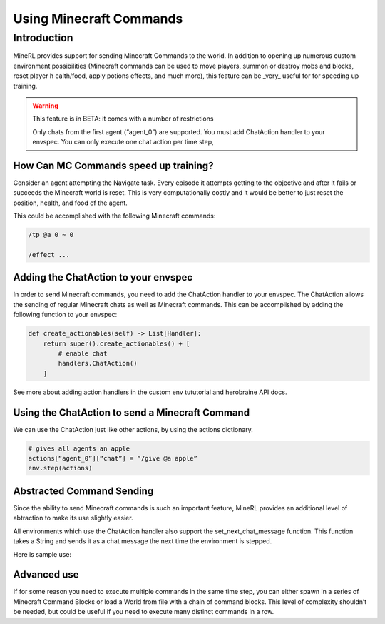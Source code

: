 .. _Custom Env Tutorial

..  admonition:: Solution
    :class: toggle

====================================
Using Minecraft Commands
====================================

.. role:: python(code)
   :language: python

.. role:: bash(code)
   :language: bash

.. role:: minecraft(code)
   :language: minecraft

Introduction
============

MineRL provides support for sending Minecraft Commands to the world. 
In addition to opening up numerous custom environment possibilities 
(Minecraft commands can be used to move players, 
summon or destroy mobs and blocks, reset player h
ealth/food, apply potions effects, and much more),
this feature can be _very_ useful for for speeding up training. 


.. warning::

   This feature is in BETA: it comes with a number of restrictions

   Only chats from the first agent (“agent_0”) are supported. 
   You must add ChatAction handler to your envspec. 
   You can only execute one chat action per time step, 


How Can MC Commands speed up training?
-----------------------------------------------

Consider an agent attempting the Navigate task. 
Every episode it attempts getting to the objective and after 
it fails or succeeds the Minecraft world is reset. This is
very computationally costly and it would be better to just 
reset the position, health, and food of the agent.

This could be accomplished with the following Minecraft commands:

.. code-block:: minecraft

   /tp @a 0 ~ 0

   /effect ...

Adding the ChatAction to your envspec
--------------------------------------------

In order to send Minecraft commands, you need to add the ChatAction 
handler to your envspec. The ChatAction allows the sending of regular 
Minecraft chats as well as Minecraft commands. 
This can be accomplished by adding the following
function to your envspec:

.. code-block:: python

    def create_actionables(self) -> List[Handler]:
        return super().create_actionables() + [
            # enable chat
            handlers.ChatAction()
        ]


See more about adding action handlers in the 
custom env tututorial and herobraine API docs.

Using the ChatAction to send a Minecraft Command
--------------------------------------------------

We can use the ChatAction just like other actions, 
by using the actions dictionary. 

.. code-block:: python

    # gives all agents an apple
    actions[“agent_0”][“chat”] = “/give @a apple”
    env.step(actions)

Abstracted Command Sending 
------------------------------
Since the ability to send Minecraft commands is such an important feature,
MineRL provides an additional level of abtraction to make its use
slightly easier.

All environments which use the ChatAction handler also support 
the set_next_chat_message function. This function takes a String 
and sends it as a chat message the next time the environment 
is stepped.

Here is sample use:

.. code-block:: python
    # no actions
    actions = {}
    env.set_next_chat_message("/gamemode @a adventure")
    # sets the gamemode of all players to adventure
    env.step(actions)
    # the chat message is not executed again; 
    # it gets cleared each time step() is called
    env.step(actions)
    env.set_next_chat_message("/tp @r 320 54 66")
    # teleports a random agent to the given coordinates
    env.step(actions)

Advanced use 
---------------
If for some reason you need to execute multiple commands in 
the same time step, you can either spawn in a series of 
Minecraft Command Blocks or load a World from file 
with a chain of command blocks. This level of complexity 
shouldn’t be needed, but could be useful if you need to 
execute many distinct commands in a row.
